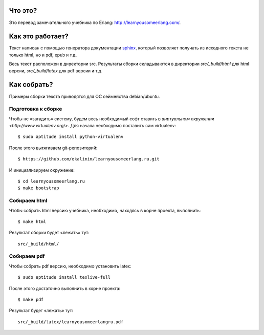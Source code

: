 Что это?
========

Это перевод замечательного учебника по Erlang: http://learnyousomeerlang.com/.

Как это работает?
=================

Текст написан с помощью генератора документации `sphinx <http://sphinx.pocoo.org/>`_,
который позволяет получать из исходного текста не только html, но и pdf, epub и т.д.

Весь текст расположен в директории src. Результаты сборки складываются в директории
`src/_build/html` для html версии, `src/_build/latex` для pdf версии и т.д.

Как собрать?
============

Примеры сборки текста приводятся для ОС сеймейства debian/ubuntu.

Подготовка к сборке
-------------------

Чтобы не «загадить» систему, будем весь необходимый софт ставить в
`виртуальном окружении <http://www.virtualenv.org/>`. Для начала необходимо
поставить сам virtualenv::

    $ sudo aptitude install python-virtualenv

После этого вытягиваем git-репозиторий::

    $ https://github.com/ekalinin/learnyousomeerlang.ru.git

И инициализируем окружение::

    $ cd learnyousomeerlang.ru
    $ make bootstrap

Собираем html
-------------

Чтобы собрать html версию учебника, необходимо, находясь в корне проекта,
выполнить::

    $ make html

Результат сборки будет «лежать» тут::

    src/_build/html/


Собираем pdf
------------

Чтобы собрать pdf версию, необходимо установить latex::

    $ sudo aptitude install texlive-full

После этого достаточно выполнить в корне проекта::

    $ make pdf

Результат будет «лежать» тут::

    src/_build/latex/learnyousomeerlangru.pdf
